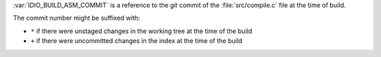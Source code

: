 :var:`IDIO_BUILD_ASM_COMMIT` is a reference to the *git* commit of the
:file:`src/compile.c` file at the time of build.

The commit number might be suffixed with:

* ``*`` if there were unstaged changes in the working tree at the time
  of the build

* ``+`` if there were uncommitted changes in the index at the time of
  the build
